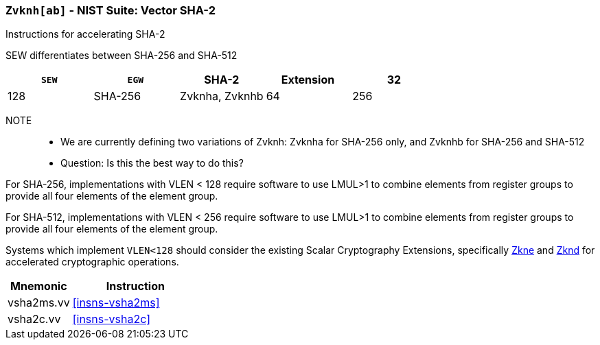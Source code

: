 [[zvknh,Zvknh]]
=== `Zvknh[ab]` - NIST Suite: Vector SHA-2

Instructions for accelerating SHA-2

SEW differentiates between SHA-256 and SHA-512 

[%header,cols="^2,^2,^2,^2,2"]
|===
|`SEW`
|`EGW`
|SHA-2
|Extension

|32 | 128 | SHA-256 | Zvknha, Zvknhb
|64 | 256 | SHA-512 | Zvknhb
|===

NOTE::
- We are currently defining two variations of Zvknh: Zvknha for SHA-256 only, and Zvknhb for SHA-256 and SHA-512
- Question: Is this the best way to do this?


For SHA-256, implementations with VLEN < 128 require software to use LMUL>1 to combine
elements from register groups to provide all four elements of the element group.

For SHA-512, implementations with VLEN < 256 require software to use LMUL>1 to combine
elements from register groups to provide all four elements of the element group.

// Systems which do not meet these requirements cannot support the <<zvknha>>
// extension.

// It is _possible_ to formulate these instructions such that they work
// on systems with a narrower `VLEN` (i.e 32 or 64) and use `LMUL=2,4` to
// create inputs which are large enough to contain enough information.
// However, this incurs a large amount of complexity in the instructions
// design and implementation.

Systems which implement `VLEN<128` should consider the existing
Scalar Cryptography Extensions, specifically <<Zkne,Zkne>> and <<Zknd,Zknd>>
for accelerated cryptographic operations.

[%header,cols="^2,4"]
|===
// |`VLENmin`
|Mnemonic
|Instruction

// | 128
| vsha2ms.vv   | <<insns-vsha2ms>>
// | 128
| vsha2c.vv    | <<insns-vsha2c>>
|===


